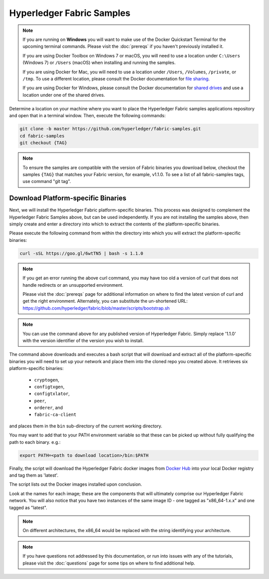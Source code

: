 Hyperledger Fabric Samples
==========================

.. note:: If you are running on **Windows** you will want to make use of the
	  Docker Quickstart Terminal for the upcoming terminal commands.
          Please visit the :doc:`prereqs` if you haven't previously installed
          it.

          If you are using Docker Toolbox on Windows 7 or macOS, you
          will need to use a location under ``C:\Users`` (Windows 7) or
          ``/Users`` (macOS) when installing and running the samples.

          If you are using Docker for Mac, you will need to use a location
          under ``/Users``, ``/Volumes``, ``/private``, or ``/tmp``.  To use a different
          location, please consult the Docker documentation for
          `file sharing <https://docs.docker.com/docker-for-mac/#file-sharing>`__.

          If you are using Docker for Windows, please consult the Docker
          documentation for `shared drives <https://docs.docker.com/docker-for-windows/#shared-drives>`__
          and use a location under one of the shared drives.

Determine a location on your machine where you want to place the Hyperledger
Fabric samples applications repository and open that in a terminal window. Then,
execute the following commands:

.. code:: bash

  git clone -b master https://github.com/hyperledger/fabric-samples.git
  cd fabric-samples
  git checkout {TAG}　

.. note:: To ensure the samples are compatible with the version of Fabric binaries you download below,
          checkout the samples ``{TAG}`` that matches your Fabric version, for example, v1.1.0.
          To see a list of all fabric-samples tags, use command "git tag".

.. _binaries:

Download Platform-specific Binaries
^^^^^^^^^^^^^^^^^^^^^^^^^^^^^^^^^^^

Next, we will install the Hyperledger Fabric platform-specific binaries.
This process was designed to complement the Hyperledger Fabric Samples
above, but can be used independently. If you are not installing the
samples above, then simply create and enter a directory into which to
extract the contents of the platform-specific binaries.

Please execute the following command from within the directory into which
you will extract the platform-specific binaries:

.. code:: bash

  curl -sSL https://goo.gl/6wtTN5 | bash -s 1.1.0

.. note:: If you get an error running the above curl command, you may
          have too old a version of curl that does not handle
          redirects or an unsupported environment.

	  Please visit the :doc:`prereqs` page for additional
	  information on where to find the latest version of curl and
	  get the right environment. Alternately, you can substitute
	  the un-shortened URL:
	  https://github.com/hyperledger/fabric/blob/master/scripts/bootstrap.sh

.. note:: You can use the command above for any published version of Hyperledger
          Fabric. Simply replace '1.1.0' with the version identifier
          of the version you wish to install.

The command above downloads and executes a bash script
that will download and extract all of the platform-specific binaries you
will need to set up your network and place them into the cloned repo you
created above. It retrieves six platform-specific binaries:

  * ``cryptogen``,
  * ``configtxgen``,
  * ``configtxlator``,
  * ``peer``,
  * ``orderer``, and
  * ``fabric-ca-client``

and places them in the ``bin`` sub-directory of the current working
directory.

You may want to add that to your PATH environment variable so that these
can be picked up without fully qualifying the path to each binary. e.g.:

.. code:: bash

  export PATH=<path to download location>/bin:$PATH

Finally, the script will download the Hyperledger Fabric docker images from
`Docker Hub <https://hub.docker.com/u/hyperledger/>`__ into
your local Docker registry and tag them as 'latest'.

The script lists out the Docker images installed upon conclusion.

Look at the names for each image; these are the components that will ultimately
comprise our Hyperledger Fabric network.  You will also notice that you have
two instances of the same image ID - one tagged as "x86_64-1.x.x" and
one tagged as "latest".

.. note:: On different architectures, the x86_64 would be replaced
          with the string identifying your architecture.

.. note:: If you have questions not addressed by this documentation, or run into
          issues with any of the tutorials, please visit the :doc:`questions`
          page for some tips on where to find additional help.

.. Licensed under Creative Commons Attribution 4.0 International License
   https://creativecommons.org/licenses/by/4.0/
